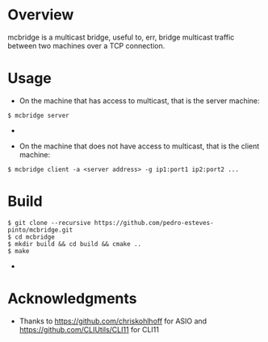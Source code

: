 * Overview
mcbridge is a multicast bridge, useful to, err, bridge multicast traffic between two machines over a TCP connection.
* Usage
- On the machine that has access to multicast, that is the server machine:
#+BEGIN_SRC 
$ mcbridge server
#+END_SRC  - 
- On the machine that does not have access to multicast, that is the client machine:
#+BEGIN_SRC 
  $ mcbridge client -a <server address> -g ip1:port1 ip2:port2 ...
#+END_SRC  
* Build
#+BEGIN_SRC 
$ git clone --recursive https://github.com/pedro-esteves-pinto/mcbridge.git
$ cd mcbridge
$ mkdir build && cd build && cmake .. 
$ make 
#+END_SRC  - 
* Acknowledgments
- Thanks to https://github.com/chriskohlhoff for ASIO and https://github.com/CLIUtils/CLI11 for CLI11


